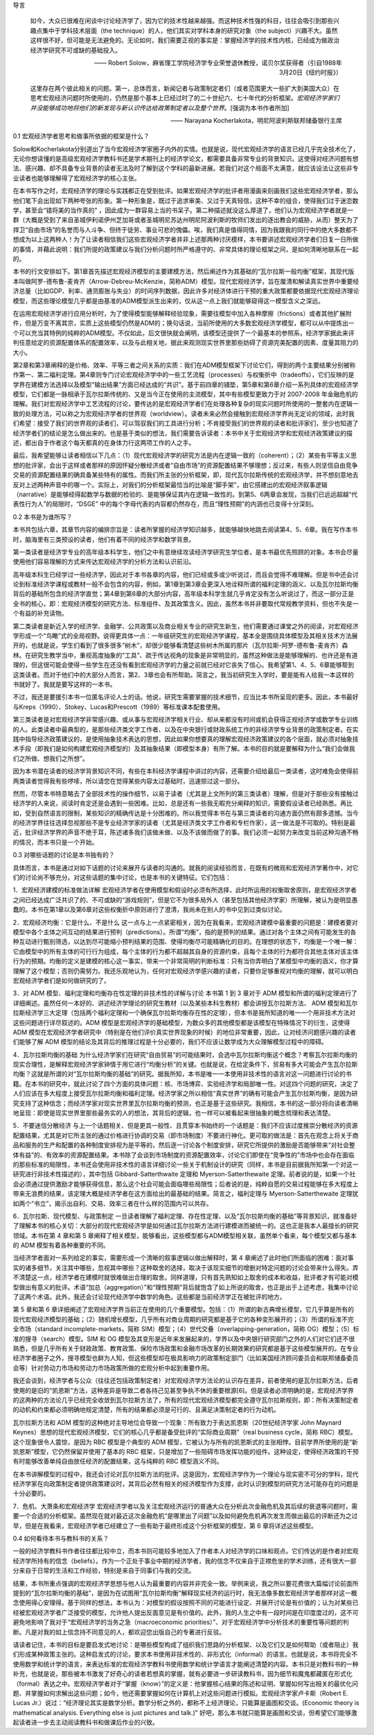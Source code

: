 导言

    如今，大众已很难在闲谈中讨论经济学了，因为它的技术性越来越强。而这种技术性强的科目，往往会吸引到那些兴趣点集中于学科技术层面（the
    technique）的人，他们其实对学科本身的研究对象（the
    subject）兴趣不大。虽然这样很不好，但可能是无法避免的。无论如何，我们需要正视的事实是：掌握经济学的技术性内核，已经成为做政治经济学研究不可或缺的基础投入。

    —— Robert
    Solow，麻省理工学院经济学专业荣誉退休教授，诺贝尔奖获得者（引自1988年3月20日《纽约时报》）

    这里存在两个彼此相关的问题。第一，总体而言，新闻记者与政策制定者们（或者范围更大一些扩大到美国大众）在思考宏观经济问题时所使用的，仍然是那个基本上已经过时了的二十世纪六、七十年代的分析框架。\ *宏观经济学家们并没能够成功地将他们的新发现与新认识传达给政策制定者以及整个世界*\ 。[强调为本书作者所加]

    —— Narayana Kocherlakota，明尼阿波利斯联邦储备银行主席

0.1 宏观经济学者思考和做事所依据的框架是什么？

Solow和Kocherlakota分别道出了当今宏观经济学家圈子内外的实情。也就是说，现代宏观经济学的语言已经几乎完全技术化了，无论你想读懂的是高级宏观经济学教科书还是学术期刊上的经济学论文，都需要具备非常专业的背景知识。这使得对经济问题有想法、感兴趣、却不具备专业背景的读者无法及时了解到这个学科的最新进展。若我们对这个局面不太满意，就应该设法让这些非专业读者也能够理解得了宏观经济学的核心主张。

在本书写作之时，宏观经济学的理论与实践都正在受到批评。如果宏观经济学的批评者用漫画来刻画我们这些宏观经济学者，那么他们笔下会出现如下两种夸张的形象。第一种形象是，既过于追求审美、又过于天真轻信，这种不幸的组合，使得我们过于迷恋数学，甚至会“错将美的当作真的”
，因此成为一群容易上当的书呆子。第二种描述就没这么厚道了，他们认为宏观经济学者就是一群（大概是受到了来自圣城伊利诺伊州芝加哥或者圣城明尼苏达州明尼阿波利斯的牧师们发出的逐出教会的威胁，从而）整天为了捍卫“自由市场”的名誉而与人斗争、但终于徒劳、事业可悲的傀儡。唉，我们真是值得同情，因为我跟我的同行中的绝大多数都不想成为以上这两种人！为了让读者相信我们这些宏观经济学者并非上述那两种讨厌模样，本书要讲述宏观经济学者们日复一日所做的事情，并藉此说明：我们所提的政策建议与我们分析问题时所严格遵守的、非常具体的理论框架之间，是如何清晰地联系在一起的。

本书的行文安排如下。第1章首先描述宏观经济模型的主要建模方法，然后阐述作为其基础的“瓦尔拉斯一般均衡”框架，其现代版本叫做阿罗-德布鲁-麦肯齐（Arrow-Debreu-McKenzie，简称ADM）模型。现代宏观经济学，旨在厘清和解读真实世界中重要经济总量（比如GDP、利率、通货膨胀与失业）的时间序列数据，因此许多对经济体进行干预的重大政策都要依据现代宏观经济理论模型，而这些理论模型几乎都是由基准的ADM模型派生出来的，仅从这一点上我们就能够窥得这一模型含义之深远。

在运用宏观经济学进行应用分析时，为了使得模型能够解释经验现象，需要往模型中加入各种摩擦（frictions）或者其他扩展附件，但是万变不离其宗，实质上这些模型仍然是ADM的；换句话说，当前所使用的大多数宏观经济学模型，都可以从中提炼出一个可以充当其特例的纯粹的ADM模型。不仅如此，后文很快就会阐明，该模型还提供了一个最基本的参照系，经济学家据此来评判任意给定的资源配置体系的配置效率，以及与此相关地，据此来观测现实世界里那些妨碍了资源完美配置的因素、度量其阻力的大小。

第2章和第3章阐释的是价格、效率、平等三者之间关系的实质：我们在ADM模型框架下讨论它们，得到的两个主要结果分别被称作第一、第二福利定理。第4章则专门讨论宏观经济学中的一些工艺流程（processes）与权衡折中（tradeoffs），它们反映的是学界在建模方法选择以及模型“输出结果”方面已经达成的“共识”。基于前四章的铺垫，第5章和第6章介绍一系列具体的宏观经济学模型，它们都是一脉相承于瓦尔拉斯传统的、又是当今正在使用的主流模型，其中有些模型更致力于对
2007-2008
年金融危机的理解。我们对宏观经济学中工艺流程的讨论，要传达的是宏观经济学者们在处理各种复杂的现实问题时所使用的一整套内在逻辑一致的处理方法，可以称之为宏观经济学者的世界观（worldview）。读者未来必然会接触到宏观经济学界尚无定论的领域，此时我们希望：接受了我们的世界观的读者们，可以驾驭我们的工具进行分析；不肯接受我们的世界观的读者和批评家们，至少也知道了经济学者们的结论是怎么做出来的。也是基于类似的想法，我们需要告诉读者：本书中关于宏观经济学和宏观经济政策建议的描述，都出自于作者这个每天都真的在身体力行这两项工作的人之手。

最后，我希望能够让读者相信以下几点：（1）现代宏观经济学的研究方法是内在逻辑一致的（coherent）；（2）某些有平等主义思想的批评家，会出于这样或者那样的原因怀疑分散经济或者“自由市场”的资源配置结果不够理想；反过来，有些人则坚信自由竞争交易的资源配置结果的确具备某些特有的属性。而我们所主张的分析框架，即，现代瓦尔拉斯传统的宏观经济学，并不想刻意地去反对上述两种声音中的哪一个。实际上，对我们的分析框架最恰当的比喻是“脚手架”，由它搭建出的宏观经济叙事逻辑（narrative）是能够经得起数学与数据的检验的、是能够保证其内在逻辑一致性的。到第5、6两章会发现，当我们已远远超越“代表性行为人”的局限时，“DSGE”
中的每个字母代表的内容都仍然存在，而且“理性预期”的内涵也已变得十分深刻。

0.2 本书是为谁所写？

本书共包括六章，其章节内容的编排宗旨是：读者所掌握的经济学知识越多，就能够越快地跳去阅读第4、5、6章。我在写作本书时，脑海里有三类预设的读者，他们有着不同的经济学和数学背景。

第一类读者是经济学专业的高年级本科学生，他们之中有意继续攻读经济学研究生学位者，是本书最优先照顾的对象。本书会尽量使用他们容易理解的方式来传达宏观经济学的分析方法和认识前沿。

高年级本科生已经学过一些经济学，因此对于本书各章的内容，他们已经或多或少听说过，而且会觉得不难理解。但是书中还会讨论到标准经济学课程或教材一般不会包含的内容，例如，第1章到第3章会更深入地诠释所谓的福利定理的涵义、以及瓦尔拉斯均衡背后的基础所包含的经济学直觉；第4章到第6章的大部分内容，高年级本科学生就几乎肯定没有怎么听说过了，而这一部分正是全书的核心，即：宏观经济模型的研究方法、标准组件、及其政策含义。因此，虽然本书并非要取代常规教学资料，但也不失是一个有益的补充读物。

第二类读者是新近入学的经济学、金融学、公共政策以及商业相关专业的研究生新生，他们需要通过课堂之外的阅读，对宏观经济学形成一个“鸟瞰”式的全局视野。说得更具体一点：一年级研究生的宏观经济学课程，基本全是围绕具体模型及其相关技术方法展开的，也就是说，学生们看到了很多很多“树木”，却很少能够看清楚这些树木所属的那片（瓦尔拉斯-阿罗-德布鲁-麦肯齐）森林。在研究生教学当中，重视高度抽象的“工具”、疏于传达视角的现象是非常明显的，虽然这种做法是能够理解的、也许还是有道理的，但这很可能会使得一些学生在还没有看到宏观经济学的力量之前就已经对它丧失了信心。我希望第1、4、5、6章能够帮到这类读者。而对于他们中的大部分人而言，第2、3章也会有所帮助。简言之，我当初研究生入学时，要是能有人给我一本这样的书就好了。我就是要写这样的一本书。

不过，我还是要援引本书一位匿名评论人士的话。他说，研究生需要掌握的技术细节，应当比本书所呈现的更多。因此，本书最好与Kreps（1990）、Stokey、Lucas和Prescott（1989）等标准课本配套使用。

第三类读者是对宏观经济学非常感兴趣、或从事与宏观经济学相关行业、却从来都没有时间或机会获得正规经济学或数学专业训练的人。此类读者中最典型的，是那些经济类文字工作者、以及在中央银行或财政系统工作的非经济学专业背景的政策制定者。在实践中指导经济政策建议的，是使用抽象技术表达的思想，因此如果你想要真的理解宏观经济政策建议的各个层面，就必须对抽象技术手段（即我们是如何构建宏观经济模型的）及其抽象结果（即模型本身）有所了解。本书的目的就是要解释为什么“我们会做我们之所做、想我们之所想”。

因为本书潜在读者的经济学背景知识不同，有些在本科经济学课程中讲过的内容，还需要介绍给最后一类读者，这时难免会使得前两类读者觉得我有些啰嗦，所以请您在觉得某些内容太过基础时，迅速掠过这一部分。

然而，尽管本书特意略去了全部技术性的操作细节，以易于读者（尤其是上文所列的第三类读者）理解，但是对于那些没有接触过经济学的人来说，阅读时肯定还是会遇到一些困难。比如，总是还有一些我无暇充分阐释的知识，需要假设读者已经熟悉。再比如，受到自然语言的限制，某些知识的精确传达是十分困难的。所以我觉得本书在与第三类读者的沟通方面仍然有颇多遗憾。当今的经济学界往往选择忽视那些不是专业经济学家的读者（尤其是经济类文字工作者和专栏作家），这一做法是不可取的。特别是最近，批评经济学界的声音不绝于耳，陈述诸多我们该做未做、以及不该做而做了的事。我们必须一起努力来改变当前这种沟通不畅的情况，而本书只是一个开始。

0.3 对哪些话题的讨论是本书独有的？

具体而言，本书是通过对如下话题的讨论来展开与读者的沟通的。就我的阅读经验而言，在既有的微观和宏观经济学著作中，对它们的讨论尚不够充分。对这些话题的集中讨论，也是本书的关键特征。它们包括：

1．宏观经济建模的标准做法详解
宏观经济学者在使用模型和假设时必须有所选择，此时所运用的权衡取舍原则，是宏观经济学者之间已经达成广泛共识了的、不可或缺的“游戏规则”，但是它不为很多局外人（甚至包括其他经济学家）所理解，被认为是明显愚蠢的。本书在第1章以及第6章对这些权衡折中原则进行了澄清，我尚未在别人的书中见到过类似讨论。

2．宏观经济均衡：它是什么、不是什么
这一点与上一点紧密相关，因为在我看来，宏观经济建模中最重要的问题是：建模者要对模型中各个主体之间互动的结果进行预判（predictions）。所谓“均衡”，指的是预判的结果。通过对各个主体之间有可能发生的各种互动进行甄别筛选，以达到尽可能缩小预判结果的范围、使得均衡尽可能精确化的目的。在理想的状态下，均衡是一个唯一解：它由模型中的所有主体的可行行为组成，每个主体的行为都不超越其自身的资源约束，且每个主体的行为都符合其他主体对该主体行为的预期。均衡的定义是建模的核心这一事实，带来一个非常简明的判断标准：只有当你弄明白了某模型中均衡的涵义，你才算理解了这个模型；否则仍需努力。我还乐观地认为，任何对宏观经济学感兴趣的读者，只要你足够重视对均衡的理解，就可以明白宏观经济学者们是如何做研究的了。

3．对 ADM 模型、福利定理和均衡存在性定理的非技术性的详解与讨论 本书第 1
到 3 章对于 ADM
模型和所谓的福利定理进行了详细阐述。虽然任何一本好的、讲述经济学理论的研究生教材（以及某些本科生教材）都会讲授瓦尔拉斯方法、
ADM
模型和瓦尔拉斯经济学三大定理（包括两个福利定理和一个确保瓦尔拉斯均衡存在性的定理），但本书是我所知道的唯一一个用非技术方法对这些问题进行详尽叙述的。ADM
模型是宏观经济学的基础模型，为数众多的其他模型都是该模型在特殊情况下的衍生，这使得
ADM
模型在宏观经济学者研究中（特别是在他们评价真实世界现象的时候）的地位非常重要，因此，让对经济问题感兴趣的读者们能够了解
ADM
模型的结论及其背后的推理过程是十分必要的，我们不应该让数学成为大众理解模型过程中的障碍。

4．瓦尔拉斯均衡的基础
为什么经济学家们在研究“自由贸易”的可能结果时，会选中瓦尔拉斯均衡这个概念？考察瓦尔拉斯均衡的现实合理性，是解释宏观经济学家钟情于用它进行“均衡分析”的关键。也就是说，在给定条件下，贸易有多大可能会产生瓦尔拉斯均衡？这就是所谓的对“瓦尔拉斯均衡的基础”的研究。据我所知，本书是唯一一本使用非技术性的语言对这一问题进行讨论的书籍。在本书的研究中，就此讨论了四个方面的具体问题：核、市场博弈、实验经济学和局部唯一性。对这四个问题的研究，决定了人们应该在多大程度上接受瓦尔拉斯均衡和福利定理。经济学家之所以相信“真实世界”的确有可能会产生瓦尔拉斯均衡，是因为研究支持了这种信念；而经济学家对现实世界里瓦尔拉斯均衡的预测，也正是基于这些研究。我相信，本书的这一部分将向读者清晰地呈现：即使是现实世界里那些最务实的人的想法，其背后的逻辑，也一样可以被看起来很抽象的概念梳理和表达清楚。

5．不要迷信分散经济
与上一个话题相关、但是更具一般性、且贯穿本书始终的一个话题是：我们不应该过度推崇分散经济的资源配置结果，尤其是对它所主张的通过价格进行协调的交易（即市场制度）不要进行神化。更可取的做法是：首先在观念上将关于商品和服务的生产和配置的各种制度安排视为是平等的，然后逐一讨论各个制度安排，研究它所提供的激励是否能够带来“对社会整体有益”的、有效率的资源配置结果。本书除了会谈到市场制度的资源配置效率，讨论它们即使在“竞争性的”市场中也会存在面临的那些标准的局限性，本书还会使用非技术性的语言详细讨论一些关于机制设计的研究（同样，本书是目前据我所知第一个对这一研究进行非技术性描述的），其中包括
Gibbard-Satterthwaite 定理和 Myerson-Satterthewaite
定理。前者说的是，如果一个社会必须通过提供激励才能够获得信息，那么这个社会可能会面临哪些局限性；后者说的是，纯粹自愿的交易过程能够在多大程度上带来无浪费的结果，该定理大概是经济学者在这方面给出的最基础的结果。简言之，福利定理与
Myerson-Satterthewaite
定理犹如两个“书立”，揭示出自利、交易、效率三者在什么样的范围内可以共存。

6．瓦尔拉斯、现代模型、与政策制定
一旦读者理解了福利定理、存在性定理、以及“瓦尔拉斯均衡的基础”等背景知识，就准备好了理解本书的核心关切：大部分的现代宏观经济学是如何通过瓦尔拉斯方法进行建模进而被统一的。这也正是我本人最擅长的研究领域。本书在第
4 章和第 5
章阐释了相关模型，能够看出，这些模型都与ADM模型相关联，虽然单个看来，每个模型又都与基本的
ADM 模型有着各种重要的不同。

当经济学者面对一系列给定的事实，需要形成一个清晰的叙事逻辑以做出解释时，第
4
章阐述了此时他们所面临的困难：面对事实的诸多细节，关注其中哪些，忽视其中哪些？这种取舍的选择，取决于该现实细节的增删对特定问题的讨论会带来什么得失。弄不清楚这一点，经济学者在建模时就很难做出合理的取舍。同样道理，只有首先熟知如上取舍的成本和收益，批评者才有可能对模型做出有意义的批评。术语“加总（aggregation）”和“理性预期”背后就饱含了如上所说的取舍，也正是出于上述考虑，我集中讨论了这两个术语。此外，我还会讨论现代经济学中数学的角色。这些都是当前经济学正在被批评的地方。

第 5 章和第 6
章详细阐述了宏观经济学界当前正在使用的几个重要模型。包括：（1）所谓的新古典增长模型，它几乎算是所有的现代宏观经济模型的基础；（2）随机增长模型，几乎所有对商业周期的研究都是基于它的各种变形展开的；（3）所谓的标准不完全市场（standard
incomplete-markets，简称
SIM）模型；（4）世代交叠（overlapping-generation，简称
OG）模型；（5）标准的搜寻（search）模型。SIM 和 OG
模型及其变形是近年来发展起来的，学界以及中央银行研究部门之外的人们对它们还不很熟悉，但是几乎所有关于财政政策、教育政策、保险市场政策和金融市场改革的长期效果的研究都是基于这些模型展开的。在专业经济学者圈子之外，搜寻模型也鲜为人知，但这些模型却在极具影响力的政策制定部门（比如美国经济顾问委员会和联邦储备委员会等）针对劳动力市场和劳动力市场政策所做的宏观分析中起到重要作用。

我还会谈到，经济学者与公众（往往还包括政策制定者）对宏观经济学方法论的认识存在差异，前者使用的是瓦尔拉斯方法，后者使用的是旧的“凯恩斯”方法，这种差异是导致二者各持己见甚至争执不休的重要根源[6]。但是读者必须明确的是，宏观经济学界的这两种的方法论几乎已经完全收敛到瓦尔拉斯方法了，所有的现代宏观经济模型都完全遵守瓦尔拉斯规则，即：所有决策制定者的动机和约束都必须明确地规定清楚，所有的结果都必须是可行的、且满足决策制定者的行为动机。

瓦尔拉斯方法和 ADM
模型的这种绝对主导地位会导致一个现象：所有致力于表达凯恩斯（20世纪经济学家
John Maynard
Keynes）思想的现代宏观经济模型，它们的核心几乎都是备受批评的“实际商业周期”（real
business cycle，简称 RBC）模型。这个现象很令人震惊，是因为 RBC
模型是个典型的 ADM
模型，它被认为与所有的凯恩斯式的主张相悖。目前学界所使用的是“新凯恩斯”模型，它仍然保留并使用了基本的
RBC
框架，只是增加了一些阻碍市场发挥功能的组件。这种设定，使得经济政策的干预有时能够改善单纯自由放任经济的配置结果，这与纯粹的
RBC 模型涵义不同。

在本书讲解模型的过程中，我还会讨论对瓦尔拉斯方法的批评。这是因为，宏观经济学作为一个理论与现实密不可分的学科，现代经济学家在向政策制定者提供政策建议时，其背后必然有相关的经济模型作为支撑，此时认识到模型的研究方法可能存在的问题是十分必要的。

7．危机、大萧条和宏观经济学
宏观经济学者以及关注宏观经济运行的普通大众在分析此次金融危机及其后续的衰退等问题时，需要一个合适的分析框架。虽然现在就对最近这次金融危机“是哪里出了问题”以及如何避免危机再次发生而做出最后的评断还为之过早，但是在我看来，宏观经济学者已经建立了一些有助于最终形成这个分析框架的模型，第
6 章将详述这些模型。

0.4 如何看待本书与教科书的关系？

一般的经济学教科书作者往往都比较中立，而本书则可能较多地加入了作者本人对经济学的口味和观点。它们传达的是作者对宏观经济学所持有的信念（beliefs）。作为一个正处于事业中期的经济学者，我的信念不仅来自于正襟危坐的学术训练，还有很大一部分来自于日常的生活和工作经验，特别是来自于同事们与我的交流。

结果，本书所重点强调的宏观经济学思想与他人认为最重要的内容并非完全一致。举例来说，我之所以要花费很大篇幅讨论前面所提到的“瓦尔拉斯均衡的基础”，是因为在试图用“瓦尔拉斯均衡”解释现实经济的运行时，我无法像多数宏观经济学者那样对这一概念使用得心安理得。基于同样的想法，本书认为：对模型的假设按照不同的可能进行设定、并展开讨论是有价值的；认为对某些已经被宏观经济学者广泛接受的模型，允许他人提出反面意见是有价值的。此外，我的人生之中有一段时间是在印度度过的，这不可避免地影响了我对于“宏观经济学的当务之急（macroeconomic
priorities）”、对于宏观经济学中分析技术的重要性等问题的判断。凡是对我的如上信念持不同意见的人，都欢迎您出版自己的专著进行反驳。

请读者记住，本书的目标是要启发式地讨论：是哪些模型构成了组织我们思路的分析框架、以及它们又是如何帮助（或者阻止）我们形成某种政策主张的。这种启发式的讨论，要求本书使用非技术性的、非形式化（informal）的语言。也就是说，本书将完全不使用数学和统计学的语言，来表达标准的宏观经济学教科书使用数学和统计学语言才能阐述清楚的内容。本书只是对教科书的一种补充，也就是说，那些被本书激发了好奇心的读者若想真的掌握，就有必要进一步研读教科书，因为细节和魔鬼都藏匿在形式化（formal）表达之中。宏观经济学者对于“掌握（know）”的定义是：他掌握核心结果的陈述和证明、掌握如何写出相关的最优化问题、并掌握如何求解出这些问题；如今，他还需要掌握如何在计算机上对这些问题进行模拟。宏观经济学家卢卡斯（Robert
E. Lucas
Jr.）说过：“经济理论其实是数学分析。数学分析之外的，都称不上经济理论，只能算是画图和交谈。(Economic
theory is mathematical analysis. Everything else is just pictures and
talk.)”
好吧，那么本书就只能算是画图和交谈，但希望它们能够激起读者进一步去主动阅读教科书和做课后作业的兴致。
